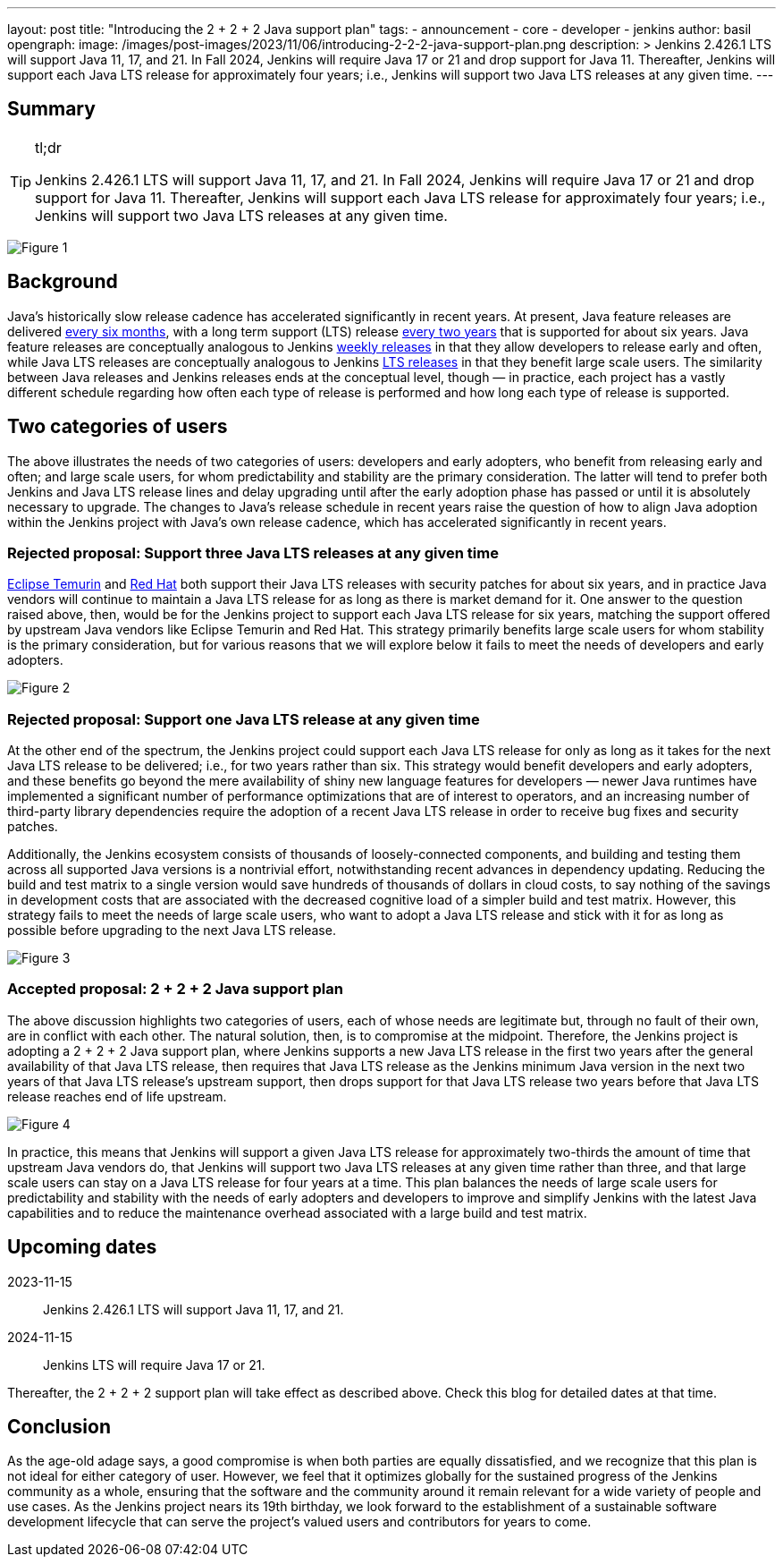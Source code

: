 ---
layout: post
title: "Introducing the 2 + 2 + 2 Java support plan"
tags:
- announcement
- core
- developer
- jenkins
author: basil
opengraph:
  image: /images/post-images/2023/11/06/introducing-2-2-2-java-support-plan.png
description: >
  Jenkins 2.426.1 LTS will support Java 11, 17, and 21.
  In Fall 2024, Jenkins will require Java 17 or 21 and drop support for Java 11.
  Thereafter, Jenkins will support each Java LTS release for approximately four years;
  i.e., Jenkins will support two Java LTS releases at any given time.
---

== Summary

[TIP]
.tl;dr
====
Jenkins 2.426.1 LTS will support Java 11, 17, and 21.
In Fall 2024, Jenkins will require Java 17 or 21 and drop support for Java 11.
Thereafter, Jenkins will support each Java LTS release for approximately four years;
i.e., Jenkins will support two Java LTS releases at any given time.
====

image:/images/post-images/2023/11/06/introducing-2-2-2-java-support-plan-figure1.svg[Figure 1,title="Jenkins 2 + 2 + 2 Java support plan summary for Java and Jenkins LTS releases"]

== Background

Java’s historically slow release cadence has accelerated significantly in recent years.
At present, Java feature releases are delivered link:https://blogs.oracle.com/java/post/moving-the-jdk-to-a-two-year-lts-cadence[every six months],
with a long term support (LTS) release link:https://blogs.oracle.com/javamagazine/post/java-long-term-support-lts[every two years] that is supported for about six years.
Java feature releases are conceptually analogous to Jenkins link:https://www.jenkins.io/download/weekly/[weekly releases] in that they allow developers to release early and often,
while Java LTS releases are conceptually analogous to Jenkins link:https://www.jenkins.io/download/lts/[LTS releases] in that they benefit large scale users.
The similarity between Java releases and Jenkins releases ends at the conceptual level, though — in practice,
each project has a vastly different schedule regarding
how often each type of release is performed and how long each type of release is supported.

== Two categories of users

The above illustrates the needs of two categories of users:
developers and early adopters, who benefit from releasing early and often;
and large scale users, for whom predictability and stability are the primary consideration.
The latter will tend to prefer both Jenkins and Java LTS release lines and delay upgrading
until after the early adoption phase has passed or until it is absolutely necessary to upgrade.
The changes to Java’s release schedule in recent years raise the question of
how to align Java adoption within the Jenkins project with Java’s own release cadence,
which has accelerated significantly in recent years.

=== Rejected proposal: Support three Java LTS releases at any given time

link:https://adoptium.net/support/[Eclipse Temurin] and link:https://access.redhat.com/articles/1299013[Red Hat] both support their Java LTS releases with security patches for about six years,
and in practice Java vendors will continue to maintain a Java LTS release for as long as there is market demand for it.
One answer to the question raised above, then, would be for the Jenkins project to support each Java LTS release for six years,
matching the support offered by upstream Java vendors like Eclipse Temurin and Red Hat.
This strategy primarily benefits large scale users for whom stability is the primary consideration,
but for various reasons that we will explore below it fails to meet the needs of developers and early adopters.

image:/images/post-images/2023/11/06/introducing-2-2-2-java-support-plan-figure2.svg[Figure 2,title="Rejected proposal: Support three Java LTS releases at any given time"]

=== Rejected proposal: Support one Java LTS release at any given time

At the other end of the spectrum, the Jenkins project could support each Java LTS release
for only as long as it takes for the next Java LTS release to be delivered; i.e., for two years rather than six.
This strategy would benefit developers and early adopters,
and these benefits go beyond the mere availability of shiny new language features for developers —
newer Java runtimes have implemented a significant number of performance optimizations that are of interest to operators,
and an increasing number of third-party library dependencies require the adoption of a recent Java LTS release
in order to receive bug fixes and security patches.

Additionally, the Jenkins ecosystem consists of thousands of loosely-connected components,
and building and testing them across all supported Java versions is a nontrivial effort,
notwithstanding recent advances in dependency updating.
Reducing the build and test matrix to a single version would save hundreds of thousands of dollars in cloud costs,
to say nothing of the savings in development costs
that are associated with the decreased cognitive load of a simpler build and test matrix.
However, this strategy fails to meet the needs of large scale users,
who want to adopt a Java LTS release and stick with it for as long as possible
before upgrading to the next Java LTS release.

image:/images/post-images/2023/11/06/introducing-2-2-2-java-support-plan-figure3.svg[Figure 3,title="Rejected proposal: Support one Java LTS release at any given time"]

=== Accepted proposal: 2 + 2 + 2 Java support plan

The above discussion highlights two categories of users,
each of whose needs are legitimate but, through no fault of their own, are in conflict with each other.
The natural solution, then, is to compromise at the midpoint.
Therefore, the Jenkins project is adopting a 2 + 2 + 2 Java support plan, where Jenkins
supports a new Java LTS release in the first two years after the general availability of that Java LTS release,
then requires that Java LTS release as the Jenkins minimum Java version in the next two years of that Java LTS release’s upstream support,
then drops support for that Java LTS release two years before that Java LTS release reaches end of life upstream.

image:/images/post-images/2023/11/06/introducing-2-2-2-java-support-plan-figure4.svg[Figure 4,title="Accepted proposal: 2 + 2 + 2 Java support plan"]

In practice, this means that Jenkins will support a given Java LTS release
for approximately two-thirds the amount of time that upstream Java vendors do,
that Jenkins will support two Java LTS releases at any given time rather than three,
and that large scale users can stay on a Java LTS release for four years at a time.
This plan balances the needs of large scale users for predictability and stability
with the needs of early adopters and developers
to improve and simplify Jenkins with the latest Java capabilities
and to reduce the maintenance overhead associated with a large build and test matrix.

== Upcoming dates

2023-11-15:: Jenkins 2.426.1 LTS will support Java 11, 17, and 21.
2024-11-15:: Jenkins LTS will require Java 17 or 21.

Thereafter, the 2 + 2 + 2 support plan will take effect as described above.
Check this blog for detailed dates at that time.

== Conclusion

As the age-old adage says, a good compromise is when both parties are equally dissatisfied,
and we recognize that this plan is not ideal for either category of user.
However, we feel that it optimizes globally for the sustained progress of the Jenkins community as a whole,
ensuring that the software and the community around it remain relevant for a wide variety of people and use cases.
As the Jenkins project nears its 19th birthday,
we look forward to the establishment of a sustainable software development lifecycle
that can serve the project’s valued users and contributors for years to come.
